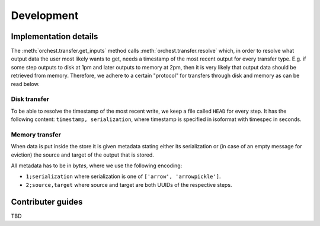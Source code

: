 Development
===========

Implementation details
----------------------
The :meth:`orchest.transfer.get_inputs` method calls :meth:`orchest.transfer.resolve` which, in
order to resolve what output data the user most likely wants to get, needs a timestamp of the most
recent output for every transfer type. E.g. if some step outputs to disk at 1pm and later outputs to
memory at 2pm, then it is very likely that output data should be retrieved from memory. Therefore,
we adhere to a certain "protocol" for transfers through disk and memory as can be read below.

Disk transfer
~~~~~~~~~~~~~
To be able to resolve the timestamp of the most recent write, we keep a file called ``HEAD`` for
every step. It has the following content: ``timestamp, serialization``, where timestamp is specified
in isoformat with timespec in seconds.


Memory transfer
~~~~~~~~~~~~~~~
When data is put inside the store it is given metadata stating either its serialization or (in case
of an empty message for eviction) the source and target of the output that is stored.

All metadata has to be in `bytes`, where we use the following encoding:

* ``1;serialization`` where serialization is one of ``['arrow', 'arrowpickle']``.
* ``2;source,target`` where source and target are both UUIDs of the respective steps.


Contributer guides
------------------
TBD
